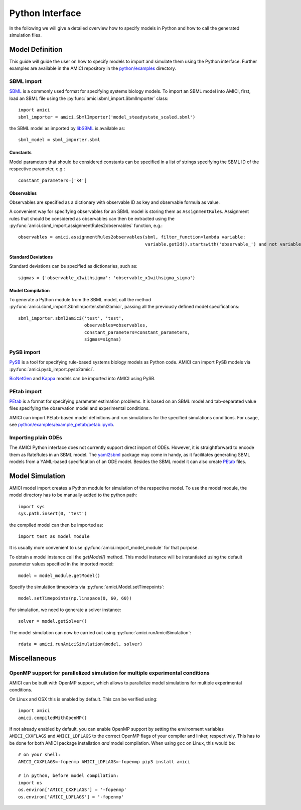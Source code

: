 ****************
Python Interface
****************

In the following we will give a detailed overview how to specify models in
Python and how to call the generated simulation files.

Model Definition
================

This guide will guide the user on how to specify models to import and simulate
them using the Python interface. Further examples are available in the AMICI
repository in the
`python/examples <https://github.com/AMICI-dev/AMICI/tree/master/python/examples>`_
directory.

SBML import
-----------

`SBML <http://sbml.org/>`_ is a commonly used format for specifying systems
biology models. To import an SBML model into AMICI, first, load an SBML file
using the :py:func:`amici.sbml_import.SbmlImporter` class::

    import amici
    sbml_importer = amici.SbmlImporter('model_steadystate_scaled.sbml')

the SBML model as imported by `libSBML <http://sbml.org/Software/libSBML>`_
is available as::

    sbml_model = sbml_importer.sbml

Constants
^^^^^^^^^

Model parameters that should be considered constants can be specified in a list
of strings specifying the SBML ID of the respective parameter, e.g.::

    constant_parameters=['k4']

Observables
^^^^^^^^^^^

Observables are specified as a dictionary with observable ID as key and
observable formula as value.

A convenient way for specifying observables for an SBML model is storing them
as ``AssignmentRule``\ s. Assignment rules that should be considered as observables
can then be extracted using the :py:func:`amici.sbml_import.assignmentRules2observables`
function, e.g.::

    observables = amici.assignmentRules2observables(sbml, filter_function=lambda variable:
                                                    variable.getId().startswith('observable_') and not variable.getId().endswith('_sigma'))

Standard Deviations
^^^^^^^^^^^^^^^^^^^

Standard deviations can be specified as dictionaries, such as::

    sigmas = {'observable_x1withsigma': 'observable_x1withsigma_sigma'}


Model Compilation
^^^^^^^^^^^^^^^^^

To generate a Python module from the SBML model, call the method
:py:func:`amici.sbml_import.SbmlImporter.sbml2amici`, passing all the
previously defined model specifications::

    sbml_importer.sbml2amici('test', 'test',
                             observables=observables,
                             constant_parameters=constant_parameters,
                             sigmas=sigmas)

PySB import
-----------

`PySB <http://pysb.org/>`_ is a tool for specifying rule-based systems biology
models as Python code. AMICI can import PySB models via
:py:func:`amici.pysb_import.pysb2amici`.

`BioNetGen <https://www.csb.pitt.edu/Faculty/Faeder/?page_id=409>`_ and
`Kappa <https://kappalanguage.org/>`_ models can be imported into AMICI using
PySB.

PEtab import
------------

`PEtab <https://github.com/PEtab-dev/PEtab>`_ is a format for specifying
parameter estimation problems. It is based on an SBML model and tab-separated
value files specifying the observation model and experimental conditions.

AMICI can import PEtab-based model definitions and run simulations for the
specified simulations conditions. For usage, see
`python/examples/example_petab/petab.ipynb <https://github.com/AMICI-dev/AMICI/blob/develop/python/examples/example_petab/petab.ipynb>`_.

Importing plain ODEs
--------------------

The AMICI Python interface does not currently support direct import of ODEs.
However, it is straightforward to encode them as RateRules in an SBML model.
The `yaml2sbml <https://github.com/martamatos/yaml2sbml>`_ package may come in
handy, as it facilitates generating SBML models from a YAML-based specification
of an ODE model. Besides the SBML model it can also create
`PEtab <https://github.com/PEtab-dev/PEtab>`_ files.

Model Simulation
================

AMICI model import creates a Python module for simulation of the respective
model. To use the model module, the model directory has to be manually added to
the python path::

    import sys
    sys.path.insert(0, 'test')

the compiled model can then be imported as::

    import test as model_module

It is usually more convenient to use :py:func:`amici.import_model_module` for
that purpose.

To obtain a model instance call the `getModel()` method. This model instance
will be instantiated using the default parameter values specified in the
imported model::

    model = model_module.getModel()

Specify the simulation timepoints via :py:func:`amici.Model.setTimepoints`::

    model.setTimepoints(np.linspace(0, 60, 60))

For simulation, we need to generate a solver instance::

    solver = model.getSolver()

The model simulation can now be carried out using
:py:func:`amici.runAmiciSimulation`::

    rdata = amici.runAmiciSimulation(model, solver)


Miscellaneous
=============

OpenMP support for parallelized simulation for multiple experimental conditions
-------------------------------------------------------------------------------

AMICI can be built with OpenMP support, which allows to parallelize model
simulations for multiple experimental conditions.

On Linux and OSX this is enabled by default. This can be verified using::

    import amici
    amici.compiledWithOpenMP()

If not already enabled by default, you can enable OpenMP support by setting
the environment variables ``AMICI_CXXFLAGS`` and ``AMICI_LDFLAGS`` to the
correct OpenMP flags of your compiler and linker, respectively. This has to be
done for both AMICI package installation *and* model compilation. When using
``gcc`` on Linux, this would be::

    # on your shell:
    AMICI_CXXFLAGS=-fopenmp AMICI_LDFLAGS=-fopenmp pip3 install amici

    # in python, before model compilation:
    import os
    os.environ['AMICI_CXXFLAGS'] = '-fopenmp'
    os.environ['AMICI_LDFLAGS'] = '-fopenmp'
